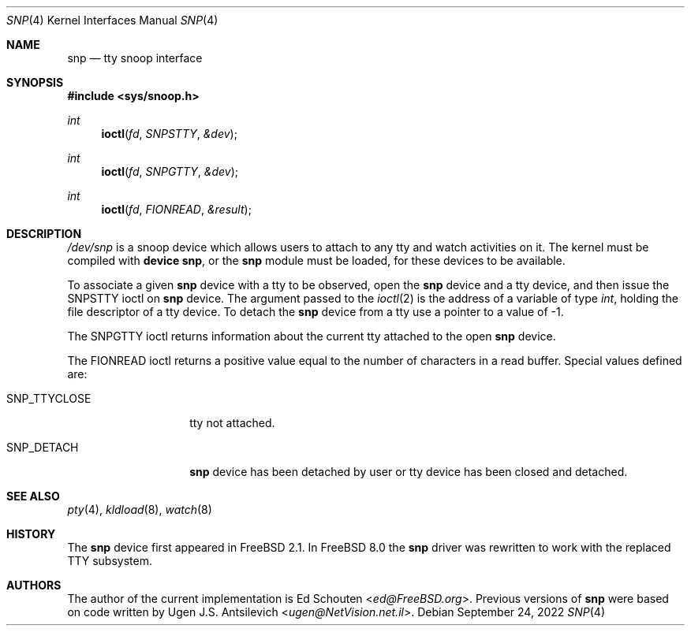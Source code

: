 .\"
.\" $FreeBSD$
.\"
.Dd September 24, 2022
.Dt SNP 4
.Os
.Sh NAME
.Nm snp
.Nd tty snoop interface
.Sh SYNOPSIS
.In sys/snoop.h
.Ft int
.Fn ioctl fd SNPSTTY &dev
.Ft int
.Fn ioctl fd SNPGTTY &dev
.Ft int
.Fn ioctl fd FIONREAD &result
.Sh DESCRIPTION
.Pa /dev/snp
is a snoop device which allows users to attach to any tty
and watch activities on it.
The kernel must be compiled with
.Cd "device snp" ,
or the
.Nm
module must be loaded,
for these devices to be available.
.Pp
To associate a given
.Nm
device with a tty to be observed, open the
.Nm
device and a tty device, and then issue the
.Dv SNPSTTY
ioctl on
.Nm
device.
The argument passed to the
.Xr ioctl 2
is the address of a variable of type
.Vt int ,
holding the file descriptor of a tty device.
To detach the
.Nm
device from a tty use a pointer to a value of
\-1.
.Pp
The
.Dv SNPGTTY
ioctl returns information about the current tty attached to
the open
.Nm
device.
.Pp
The
.Dv FIONREAD
ioctl returns a positive value equal to the number of characters
in a read buffer.
Special values defined are:
.Bl -tag -width ".Dv SNP_TTYCLOSE"
.It Dv SNP_TTYCLOSE
tty not attached.
.It Dv SNP_DETACH
.Nm
device has been detached by user or tty device has been closed
and detached.
.El
.Sh SEE ALSO
.Xr pty 4 ,
.Xr kldload 8 ,
.Xr watch 8
.Sh HISTORY
The
.Nm
device first appeared in
.Fx 2.1 .
In
.Fx 8.0
the
.Nm
driver was rewritten to work with the replaced TTY subsystem.
.Sh AUTHORS
.An -nosplit
The author of the current implementation is
.An \&Ed Schouten Aq Mt ed@FreeBSD.org .
Previous versions of
.Nm
were based on code written by
.An Ugen J.S. Antsilevich Aq Mt ugen@NetVision.net.il .
